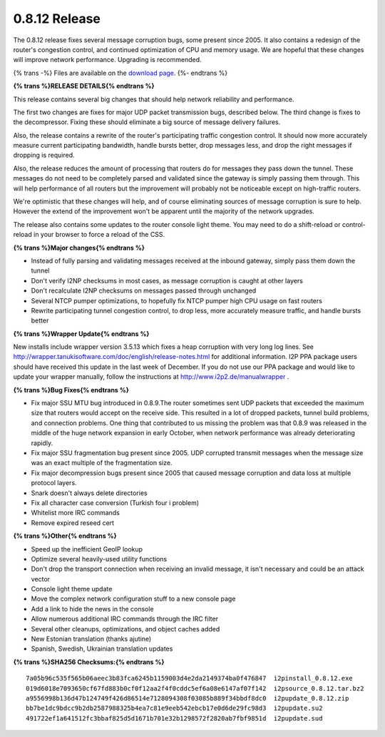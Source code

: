 ==============
0.8.12 Release
==============
.. meta::
   :date: 2012-01-06
   :category: release
   :excerpt: The 0.8.12 release fixes several message corruption bugs, some present since 2005. It also contains a redesign of the router's congestion control, and continued optimization of CPU and memory usage. We are hopeful that these changes will improve network performance.

The 0.8.12 release fixes several message corruption bugs, some present since 2005. It also contains a redesign of the router's congestion control, and continued optimization of CPU and memory usage. We are hopeful that these changes will improve network performance.
Upgrading is recommended.

{% trans -%}
Files are available on the `download page`__.
{%- endtrans %}

__ {{ get_url('downloads_list') }}

**{% trans %}RELEASE DETAILS{% endtrans %}**

This release contains several big changes that should help network reliability and performance.

The first two changes are fixes for major UDP packet transmission bugs, described below. The third change
is fixes to the decompressor. Fixing these should eliminate a big source of message delivery failures.

Also, the release contains a rewrite of the router's participating traffic congestion control. It should
now more accurately measure current participating bandwidth, handle bursts better, drop messages less, and
drop the right messages if dropping is required.

Also, the release reduces the amount of processing that routers do for messages they pass down the tunnel.
These messages do not need to be completely parsed and validated since the gateway is simply passing them through.
This will help performance of all routers but the improvement will probably not be noticeable except on high-traffic routers.

We're optimistic that these changes will help, and of course eliminating sources of message corruption is sure to help.
However the extend of the improvement won't be apparent until the majority of the network upgrades.

The release also contains some updates to the router console light theme. You may need to do a shift-reload
or control-reload in your browser to force a reload of the CSS.

**{% trans %}Major changes{% endtrans %}**

- Instead of fully parsing and validating messages received at the inbound gateway, simply pass them down the tunnel
- Don't verify I2NP checksums in most cases, as message corruption is caught at other layers
- Don't recalculate I2NP checksums on messages passed through unchanged
- Several NTCP pumper optimizations, to hopefully fix NTCP pumper high CPU usage on fast routers
- Rewrite participating tunnel congestion control, to drop less, more accurately measure traffic, and handle bursts better

**{% trans %}Wrapper Update{% endtrans %}**

New installs include wrapper version 3.5.13 which fixes a heap corruption with very long log lines.
See http://wrapper.tanukisoftware.com/doc/english/release-notes.html
for additional information. I2P PPA package users should have received this update in the last week of December.
If you do not use our PPA package and would like to update your wrapper manually, follow the instructions at
http://www.i2p2.de/manualwrapper .

**{% trans %}Bug Fixes{% endtrans %}**

- Fix major SSU MTU bug introduced in 0.8.9.The router sometimes sent UDP packets that exceeded the maximum
  size that routers would accept on the receive side. This resulted in a lot of dropped packets, tunnel build problems,
  and connection problems. One thing that contributed to us missing the problem was that 0.8.9 was released in the
  middle of the huge network expansion in early October, when network performance was already deteriorating rapidly.
- Fix major SSU fragmentation bug present since 2005. UDP corrupted transmit messages when the message size
  was an exact multiple of the fragmentation size.
- Fix major decompression bugs present since 2005 that caused message corruption and data loss at multiple protocol layers.
- Snark doesn't always delete directories
- Fix all character case conversion (Turkish four i problem)
- Whitelist more IRC commands
- Remove expired reseed cert

**{% trans %}Other{% endtrans %}**

- Speed up the inefficient GeoIP lookup
- Optimize several heavily-used utility functions
- Don't drop the transport connection when receiving an invalid message, it isn't necessary and could be an attack vector
- Console light theme update
- Move the complex network configuration stuff to a new console page
- Add a link to hide the news in the console
- Allow numerous additional IRC commands through the IRC filter
- Several other cleanups, optimizations, and object caches added
- New Estonian translation (thanks ajutine)
- Spanish, Swedish, Ukrainian translation updates

**{% trans %}SHA256 Checksums:{% endtrans %}**

::

    7a05b96c535f565b06aeec3b83fca6245b1159003d4e2da2149374ba0f476847  i2pinstall_0.8.12.exe
    019d6018e7093650cf67fd883b0cf0f12aa2f4f0cddc5ef6a08e6147af07f142  i2psource_0.8.12.tar.bz2
    a9556998b136d47b124749f426d86514e7128094308f03085b889f34bbdf8dc0  i2pupdate_0.8.12.zip
    bb7be1dc9bdcc9b2db2587988325b4ea7c81e9eeb542ebcb17e0d6de29fc98d3  i2pupdate.su2
    491722ef1a641512fc3bbaf825d5d1671b701e32b1298572f2820ab7fbf9851d  i2pupdate.sud
